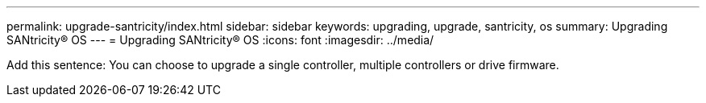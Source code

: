 ---
permalink: upgrade-santricity/index.html
sidebar: sidebar
keywords: upgrading, upgrade, santricity, os
summary: Upgrading SANtricity® OS
---
= Upgrading SANtricity® OS
:icons: font
:imagesdir: ../media/

[.lead]
Add this sentence: You can choose to upgrade a single controller, multiple controllers or drive firmware.
